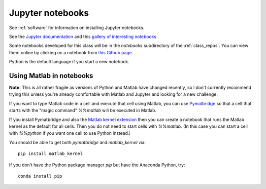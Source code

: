 
.. _jupyter:

=============================================================
Jupyter notebooks
=============================================================

See :ref:`software` for information on installing Jupyter notebooks.

See the `Jupyter documentation
<http://jupyter-notebook.readthedocs.io/en/latest/>`_
and this `gallery of interesting notebooks
<https://github.com/ipython/ipython/wiki/A-gallery-of-interesting-IPython-Notebooks>`_.

Some notebooks developed for this class will be in the `notebooks` subdirectory
of the :ref:`class_repos`.  You can view them online by clicking on a
notebook from `this Github page
<https://github.com/rjleveque/amath584a2016/blob/master/notebooks/>`_.

Python is the default language if you start a new notebook.


.. _pymatbridge:

Using Matlab in notebooks
-------------------------

**Note:** This is all rather fragile as versions of Python and Matlab have
changed recently, so I don't currently recommend trying this unless you're
already comfortable with Matlab and Jupyter and looking for a new challenge.

If you want to type Matlab code in a cell and execute that cell using Matlab,
you can use `Pymatbridge <https://arokem.github.io/python-matlab-bridge/>`_ so
that a cell that starts with the "magic command" `%%matlab` will be executed
in Matlab.

If you install Pymatbridge and also the `Matlab kernel extension
<https://pypi.python.org/pypi/matlab_kernel>`_ then you can create a notebook
that runs the Matlab kernel as the default for all cells.
Then you do not need to start cells with
`%%matlab`.  (In this case you can start a cell with `%%python` if you want
one cell to use Python instead.)

You should be able to get both `pymatbridge` and `matlab_kernel` via::

    pip install matlab_kernel

If you don't have the Python package manager `pip` but have the Anaconda
Python, try::

    conda install pip

